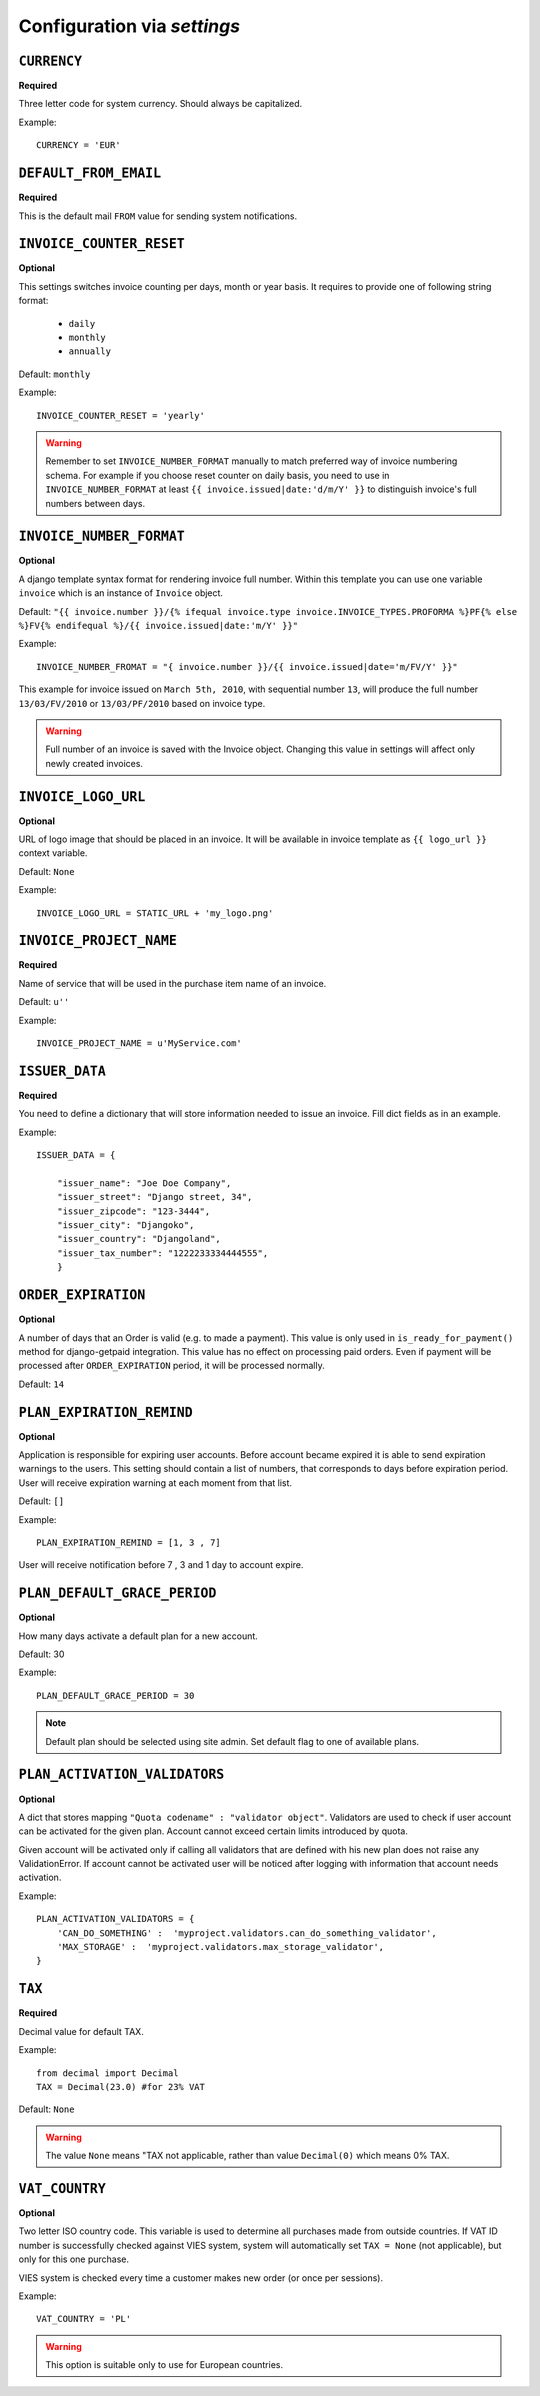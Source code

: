 Configuration via `settings`
============================


``CURRENCY``
------------

**Required**

Three letter code for system currency. Should always be capitalized.

Example::

    CURRENCY = 'EUR'


``DEFAULT_FROM_EMAIL``
----------------------

**Required**

This is the default mail ``FROM`` value for sending system notifications.

``INVOICE_COUNTER_RESET``
-------------------------

**Optional**

This settings switches invoice counting per days, month or year basis. It requires to
provide one of following string format:

 * ``daily``
 * ``monthly``
 * ``annually``


Default: ``monthly``

Example::

    INVOICE_COUNTER_RESET = 'yearly'

.. warning::

    Remember to set ``INVOICE_NUMBER_FORMAT`` manually to match preferred way of invoice numbering schema. For example if
    you choose reset counter on daily basis, you need to use in ``INVOICE_NUMBER_FORMAT`` at least ``{{ invoice.issued|date:'d/m/Y' }}``
    to distinguish invoice's full numbers between days.


``INVOICE_NUMBER_FORMAT``
-------------------------

**Optional**

A django template syntax format for rendering invoice full number. Within this template you can use one variable
``invoice`` which is an instance of ``Invoice`` object.

Default: ``"{{ invoice.number }}/{% ifequal invoice.type invoice.INVOICE_TYPES.PROFORMA %}PF{% else %}FV{% endifequal %}/{{ invoice.issued|date:'m/Y' }}"``

Example::

    INVOICE_NUMBER_FROMAT = "{ invoice.number }}/{{ invoice.issued|date='m/FV/Y' }}"

This example for invoice issued on ``March 5th, 2010``, with sequential number ``13``, will produce the full number
``13/03/FV/2010`` or ``13/03/PF/2010`` based on invoice type.

.. warning::

   Full number of an invoice is saved with the Invoice object. Changing this value in settings will affect only newly created invoices.

``INVOICE_LOGO_URL``
--------------------

**Optional**

URL of logo image that should be placed in an invoice. It will be available in invoice template as ``{{ logo_url }}`` context variable.

Default: ``None``

Example::

    INVOICE_LOGO_URL = STATIC_URL + 'my_logo.png'




``INVOICE_PROJECT_NAME``
------------------------

**Required**

Name of service that will be used in the purchase item name of an invoice.

Default: ``u''``


Example::

    INVOICE_PROJECT_NAME = u'MyService.com'





``ISSUER_DATA``
---------------
**Required**

You need to define a dictionary that will store information needed to issue an invoice. Fill dict fields as in an example.

Example::

    ISSUER_DATA = {

        "issuer_name": "Joe Doe Company",
        "issuer_street": "Django street, 34",
        "issuer_zipcode": "123-3444",
        "issuer_city": "Djangoko",
        "issuer_country": "Djangoland",
        "issuer_tax_number": "1222233334444555",
        }





``ORDER_EXPIRATION``
--------------------

**Optional**

A number of days that an Order is valid (e.g. to made a payment). This value is only used in ``is_ready_for_payment()`` method for django-getpaid integration. This value has no effect on processing paid orders. Even if payment will be processed after ``ORDER_EXPIRATION`` period, it will be processed normally.

Default: ``14``



``PLAN_EXPIRATION_REMIND``
--------------------------

**Optional**

Application is responsible for expiring user accounts. Before account became expired it is able to send expiration warnings to the users.
This setting should contain a list of numbers, that corresponds to days before expiration period. User will
receive expiration warning at each moment from that list.

Default: ``[]``

Example::

    PLAN_EXPIRATION_REMIND = [1, 3 , 7]


User will receive notification before 7 , 3 and 1 day to account expire.






``PLAN_DEFAULT_GRACE_PERIOD``
-----------------------------

**Optional**

How many days activate a default plan for a new account.

Default: 30

Example::

    PLAN_DEFAULT_GRACE_PERIOD = 30



.. note::

    Default plan should be selected using site admin. Set default flag to one of available plans.



``PLAN_ACTIVATION_VALIDATORS``
------------------------------

**Optional**

A dict that stores mapping ``"Quota codename" : "validator object"``. Validators are used to check if user account
can be activated for the given plan. Account cannot exceed certain limits introduced by quota.

Given account will be activated only if calling all validators that are defined with his new plan does not raise any ValidationError. If account cannot be activated user will be noticed after logging with information that account needs activation.

Example::


    PLAN_ACTIVATION_VALIDATORS = {
        'CAN_DO_SOMETHING' :  'myproject.validators.can_do_something_validator',
        'MAX_STORAGE' :  'myproject.validators.max_storage_validator',
    }



``TAX``
-------

**Required**

Decimal value for default TAX.

Example::

    from decimal import Decimal
    TAX = Decimal(23.0) #for 23% VAT

Default: ``None``

.. warning::

   The value ``None`` means "TAX not applicable, rather than value ``Decimal(0)`` which means 0% TAX.


``VAT_COUNTRY``
---------------

**Optional**

Two letter ISO country code. This variable is used to determine all purchases made from outside countries.
If VAT ID number is successfully checked against VIES system, system will automatically set ``TAX = None`` (not applicable), but only for this one purchase.

VIES system is checked every time a customer makes new order (or once per sessions).

Example::

    VAT_COUNTRY = 'PL'


.. warning::

    This option is suitable only to use for European countries.

